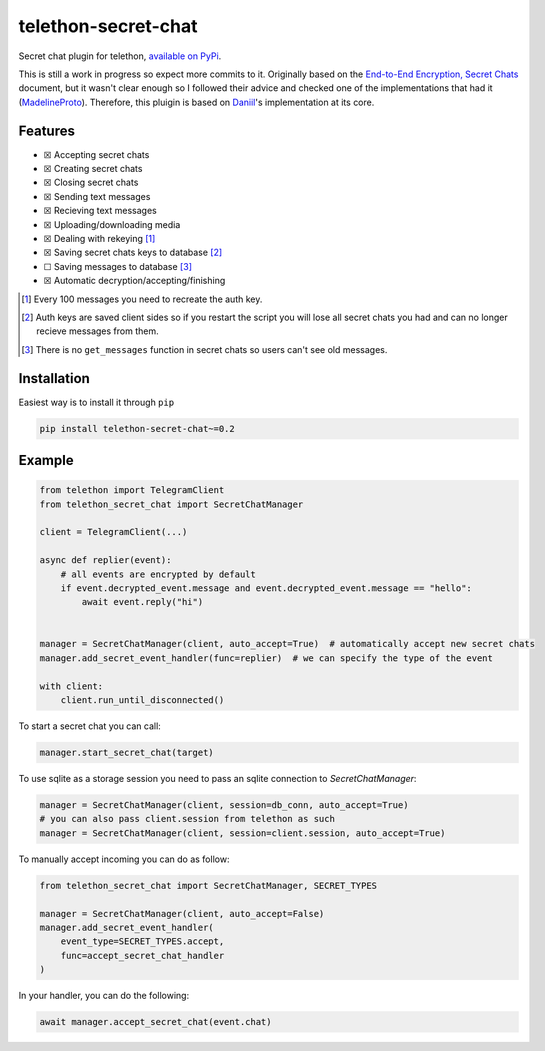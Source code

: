 telethon-secret-chat
====================

Secret chat plugin for telethon, `available on PyPi`_.

This is still a work in progress so expect more commits to it. Originally
based on the `End-to-End Encryption, Secret Chats`_ document, but it wasn't
clear enough so I followed their advice and checked one of the implementations
that had it (`MadelineProto`_). Therefore, this pluigin is based on
`Daniil`_'s implementation at its core.

Features
--------

-  ☒ Accepting secret chats
-  ☒ Creating secret chats
-  ☒ Closing secret chats
-  ☒ Sending text messages
-  ☒ Recieving text messages
-  ☒ Uploading/downloading media
-  ☒ Dealing with rekeying [1]_
-  ☒ Saving secret chats keys to database [2]_
-  ☐ Saving messages to database [3]_
-  ☒ Automatic decryption/accepting/finishing

.. [1] Every 100 messages you need to recreate the auth key.
.. [2] Auth keys are saved client sides so if you restart the script you will
       lose all secret chats you had and can no longer recieve messages from
       them.
.. [3] There is no ``get_messages`` function in secret chats so users can't see
       old messages.

Installation
------------

Easiest way is to install it through ``pip``

.. code-block:: sh

    pip install telethon-secret-chat~=0.2

Example
-------

.. code-block:: python

    from telethon import TelegramClient
    from telethon_secret_chat import SecretChatManager

    client = TelegramClient(...)

    async def replier(event):
        # all events are encrypted by default
        if event.decrypted_event.message and event.decrypted_event.message == "hello":
            await event.reply("hi")


    manager = SecretChatManager(client, auto_accept=True)  # automatically accept new secret chats
    manager.add_secret_event_handler(func=replier)  # we can specify the type of the event

    with client:
        client.run_until_disconnected()

To start a secret chat you can call:

.. code-block:: python

    manager.start_secret_chat(target)

To use sqlite as a storage session you need to pass an sqlite connection to `SecretChatManager`:

.. code-block:: python

        manager = SecretChatManager(client, session=db_conn, auto_accept=True)
        # you can also pass client.session from telethon as such
        manager = SecretChatManager(client, session=client.session, auto_accept=True)

To manually accept incoming you can do as follow:

.. code-block:: python

        from telethon_secret_chat import SecretChatManager, SECRET_TYPES

        manager = SecretChatManager(client, auto_accept=False)
        manager.add_secret_event_handler(
            event_type=SECRET_TYPES.accept,
            func=accept_secret_chat_handler
        )

In your handler, you can do the following:

.. code-block:: python

    await manager.accept_secret_chat(event.chat)

.. _`available on PyPi`: https://pypi.org/project/telethon-secret-chat/
.. _`End-to-End Encryption, Secret Chats`: https://core.telegram.org/api/end-to-end
.. _`MadelineProto`: https://github.com/danog/MadelineProto
.. _`Daniil`: https://github.com/danog
